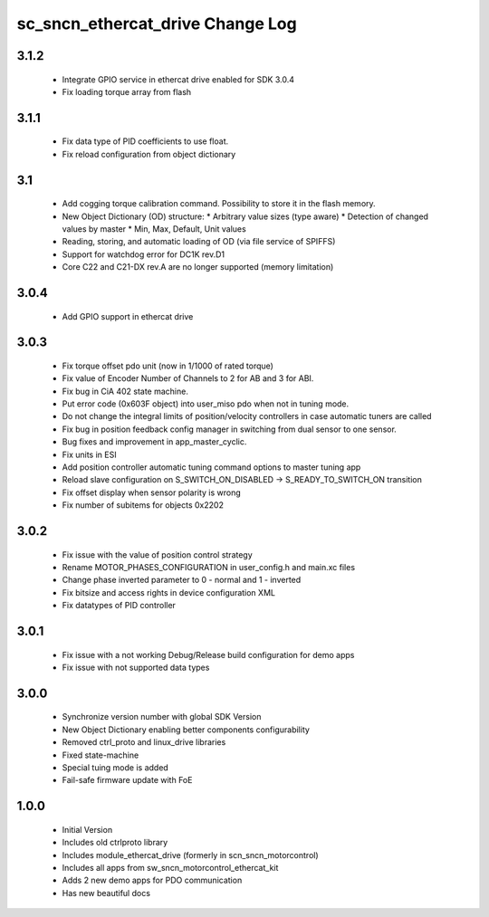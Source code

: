 sc_sncn_ethercat_drive Change Log
==================================

3.1.2
-----

  * Integrate GPIO service in ethercat drive enabled for SDK 3.0.4
  * Fix loading torque array from flash
  

3.1.1
-----

  * Fix data type of PID coefficients to use float.
  * Fix reload configuration from object dictionary

3.1
---

  * Add cogging torque calibration command. Possibility to store it in the flash memory.
  * New Object Dictionary (OD) structure:
    * Arbitrary value sizes (type aware)
    * Detection of changed values by master
    * Min, Max, Default, Unit values
  * Reading, storing, and automatic loading of OD (via file service of SPIFFS)
  * Support for watchdog error for DC1K rev.D1
  * Core C22 and C21-DX rev.A are no longer supported (memory limitation)


3.0.4
-----

  * Add GPIO support in ethercat drive
  

3.0.3
-----

  * Fix torque offset pdo unit (now in 1/1000 of rated torque)
  * Fix value of Encoder Number of Channels to 2 for AB and 3 for ABI.
  * Fix bug in CiA 402 state machine.
  * Put error code (0x603F object) into user_miso pdo when not in tuning mode.
  * Do not change the integral limits of position/velocity controllers in case automatic tuners are called
  * Fix bug in position feedback config manager in switching from dual sensor to one sensor.
  * Bug fixes and improvement in app_master_cyclic.
  * Fix units in ESI
  * Add position controller automatic tuning command options to master tuning app
  * Reload slave configuration on S_SWITCH_ON_DISABLED -> S_READY_TO_SWITCH_ON transition
  * Fix offset display when sensor polarity is wrong
  * Fix number of subitems for objects 0x2202


3.0.2
-----

  * Fix issue with the value of position control strategy
  * Rename MOTOR_PHASES_CONFIGURATION in user_config.h and main.xc files
  * Change phase inverted parameter to 0 - normal and 1 - inverted
  * Fix bitsize and access rights in device configuration XML
  * Fix datatypes of PID controller


3.0.1
-----

  * Fix issue with a not working Debug/Release build configuration for demo apps
  * Fix issue with not supported data types 


3.0.0
-----

  * Synchronize version number with global SDK Version
  * New Object Dictionary enabling better components configurability
  * Removed ctrl_proto and linux_drive libraries
  * Fixed state-machine
  * Special tuing mode is added 
  * Fail-safe firmware update with FoE


1.0.0
-----

  * Initial Version
  * Includes old ctrlproto library
  * Includes module_ethercat_drive (formerly in scn_sncn_motorcontrol)
  * Includes all apps from sw_sncn_motorcontrol_ethercat_kit
  * Adds 2 new demo apps for PDO communication
  * Has new beautiful docs
  
